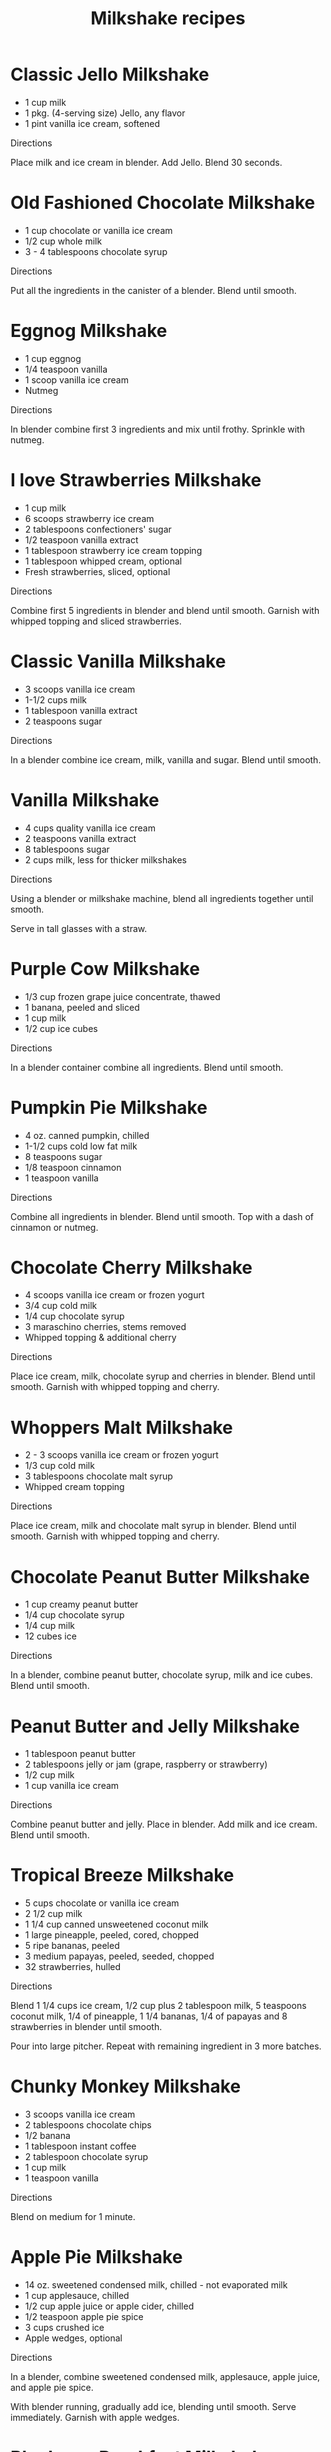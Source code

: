 #+TITLE: Milkshake recipes
#+STARTUP: content hidestars odd
#+CHARSET: UTF-8
#+Time-stamp: <2012-01-03 03:33:24>

* Classic Jello Milkshake

+ 1 cup milk
+ 1 pkg. (4-serving size) Jello, any flavor
+ 1 pint vanilla ice cream, softened

Directions

Place milk and ice cream in blender. Add Jello. Blend 30 seconds.

* Old Fashioned Chocolate Milkshake

+ 1 cup chocolate or vanilla ice cream
+ 1/2 cup whole milk
+ 3 - 4 tablespoons chocolate syrup

Directions

Put all the ingredients in the canister of a blender. Blend until
smooth.

* Eggnog Milkshake

+ 1 cup eggnog
+ 1/4 teaspoon vanilla
+ 1 scoop vanilla ice cream
+ Nutmeg

Directions

In blender combine first 3 ingredients and mix until frothy. Sprinkle
with nutmeg.

* I love Strawberries Milkshake

+ 1 cup milk
+ 6 scoops strawberry ice cream
+ 2 tablespoons confectioners' sugar
+ 1/2 teaspoon vanilla extract
+ 1 tablespoon strawberry ice cream topping
+ 1 tablespoon whipped cream, optional
+ Fresh strawberries, sliced, optional

Directions

Combine first 5 ingredients in blender and blend until smooth. Garnish
with whipped topping and sliced strawberries.

* Classic Vanilla Milkshake

+ 3 scoops vanilla ice cream
+ 1-1/2 cups milk
+ 1 tablespoon vanilla extract
+ 2 teaspoons sugar

Directions

In a blender combine ice cream, milk, vanilla and sugar. Blend until
smooth.

* Vanilla Milkshake

+ 4 cups quality vanilla ice cream
+ 2 teaspoons vanilla extract
+ 8 tablespoons sugar
+ 2 cups milk, less for thicker milkshakes

Directions

Using a blender or milkshake machine, blend all ingredients together
until smooth.

Serve in tall glasses with a straw.

* Purple Cow Milkshake

+ 1/3 cup frozen grape juice concentrate, thawed
+ 1 banana, peeled and sliced
+ 1 cup milk
+ 1/2 cup ice cubes

Directions

In a blender container combine all ingredients. Blend until smooth.

* Pumpkin Pie Milkshake

+ 4 oz. canned pumpkin, chilled
+ 1-1/2 cups cold low fat milk
+ 8 teaspoons sugar
+ 1/8 teaspoon cinnamon
+ 1 teaspoon vanilla

Directions

Combine all ingredients in blender. Blend until smooth. Top with a
dash of cinnamon or nutmeg.

* Chocolate Cherry Milkshake

+ 4 scoops vanilla ice cream or frozen yogurt
+ 3/4 cup cold milk
+ 1/4 cup chocolate syrup
+ 3 maraschino cherries, stems removed
+ Whipped topping & additional cherry

Directions

Place ice cream, milk, chocolate syrup and cherries in blender. Blend
until smooth. Garnish with whipped topping and cherry.

* Whoppers Malt Milkshake

+ 2 - 3 scoops vanilla ice cream or frozen yogurt
+ 1/3 cup cold milk
+ 3 tablespoons chocolate malt syrup
+ Whipped cream topping

Directions

Place ice cream, milk and chocolate malt syrup in blender. Blend until
smooth. Garnish with whipped topping and cherry.

* Chocolate Peanut Butter Milkshake

+ 1 cup creamy peanut butter
+ 1/4 cup chocolate syrup
+ 1/4 cup milk
+ 12 cubes ice

Directions

In a blender, combine peanut butter, chocolate syrup, milk and ice
cubes. Blend until smooth.

* Peanut Butter and Jelly Milkshake

+ 1 tablespoon peanut butter
+ 2 tablespoons jelly or jam (grape, raspberry or strawberry)
+ 1/2 cup milk
+ 1 cup vanilla ice cream

Directions

Combine peanut butter and jelly. Place in blender. Add milk and ice
cream.  Blend until smooth.

* Tropical Breeze Milkshake

+ 5 cups chocolate or vanilla ice cream
+ 2 1/2 cup milk
+ 1 1/4 cup canned unsweetened coconut milk
+ 1 large pineapple, peeled, cored, chopped
+ 5 ripe bananas, peeled
+ 3 medium papayas, peeled, seeded, chopped
+ 32 strawberries, hulled

Directions

Blend 1 1/4 cups ice cream, 1/2 cup plus 2 tablespoon milk, 5
teaspoons coconut milk, 1/4 of pineapple, 1 1/4 bananas, 1/4 of
papayas and 8 strawberries in blender until smooth.

Pour into large pitcher. Repeat with remaining ingredient in 3 more
batches.

* Chunky Monkey Milkshake

+ 3 scoops vanilla ice cream
+ 2 tablespoons chocolate chips
+ 1/2 banana
+ 1 tablespoon instant coffee
+ 2 tablespoon chocolate syrup
+ 1 cup milk
+ 1 teaspoon vanilla

Directions

Blend on medium for 1 minute.

* Apple Pie Milkshake

+ 14 oz. sweetened condensed milk, chilled - not evaporated milk
+ 1 cup applesauce, chilled
+ 1/2 cup apple juice or apple cider, chilled
+ 1/2 teaspoon apple pie spice
+ 3 cups crushed ice
+ Apple wedges, optional

Directions

In a blender, combine sweetened condensed milk, applesauce, apple
juice, and apple pie spice.

With blender running, gradually add ice, blending until smooth. Serve
immediately. Garnish with apple wedges.

* Blueberry Breakfast Milkshake

+ 2 1/2 cups frozen blueberries
+ 1 1/4 cups apple juice
+ 1 cup vanilla frozen yogurt
+ 1/4 cup skim milk
+ 3/4 teaspoon ground cinnamon

Directions

Directions are real easy. Just throw everything in the blender and
blend until smooth.

* Creamy Pudding Milkshake

+ 3/4 cup milk
+ 1 tablespoon instant vanilla pudding
+ 2 tablespoons chocolate syrup
+ 2 scoops vanilla ice cream

Directions

Combine all ingredients in blender and blend for 20 seconds or until
smooth and frothy.

* Chocolate Cheesecake Milkshake

+ 1/2 oz. pkg. cream cheese
+ 2 cups milk
+ 6 scoops chocolate ice cream

Directions

Place cream cheese and 1 cup milk in a blender. Blend until
smooth. Place the remaining milk and ice cream in blender, and
continue to blend until smooth.

* Banana Chocolate Milkshake

+ 1 cup skim milk
+ 2 tablespoons cocoa
+ 1/3 cup sugar
+ 1 teaspoon vanilla extract
+ 1 medium ripe banana, sliced
+ 8 large ice cubes

Directions

In blender container pour milk. Add cocoa. Cover, blend on low speed
until well mixed. Add sugar, vanilla and banana. Cover, blend until
smooth.

Add ice cubes, one at a time, blending until thick.

* Caramel Latte Milkshake

+ 1 cup cold milk
+ 1/3 cup caramel sundae syrup
+ 2 cups coffee ice cream

Directions

Place milk, caramel syrup and coffee ice cream in blender. Blend until
smooth and thick.

* Oreo Crunch Shamrock Milkshake

+ 1 cup milk
+ 2 tablespoons pistachio instant pudding mix (dry)
+ 1 Oreo Mint Pure Milk Chocolate Covered Chocolate Sandwich Cookie,
  finely chopped

Directions

Pour milk into tall glass. Add dry pudding mix.  Stir 2 to 3 minutes
or until puddding mix is completely dissolved. Stir in chopped
cookie. Serve immediately.

* McDonald's Shamrock Milkshake

+ 2 cups vanilla ice cream
+ 1 ¼ cups 2% lowfat milk
+ ¼ teaspoon mint extract
+ 8 drops green food coloring

Directions

Combine all ingredients in blender and blend on high until smooth. If
needed, stop blender and stir with a spoon to help blend in ice
cream. Makes 2 servings.

* Strawberry Frost Milkshake

+ 1 (6 oz.) can frozen pink lemonade
+ 1 cup milk
+ 1 (10 oz.) package frozen strawberries
+ 1 pint vanilla ice cream
+ Fresh strawberries (optional)

Directions

Place the first four ingredients (in order listed) into a
blender. Blend until smooth. Garnish with fresh strawberries.

* Fuzzy Navel Milkshake

+ 4 scoops vanilla ice cream
+ 1 cup peaches, peeled, pitted, cut up into chunks
+ 1 cup cold orange juice
+ 2 strawberries (garnish)

Directions

In a blender, combine ice cream, peaches and orange juice. Blend until
smooth.  Garnish with strawberries.

* Sublime Lime Milkshake

+ 1/4 cup milk
+ 1 scoop lime sherbert
+ 1 scoop vanilla ice cream
+ Ice cubes (a handful)

Directions

In a blender, combine all ingredients. Blend until smooth.

* Chocolate Milkshake

+ 3 scoops chocolate ice cream
+ Chocolate syrup
+ 1/2 cup of milk

Directions

In blender combine all ingredients and blend until smooth. Pour into
glass and serve.
